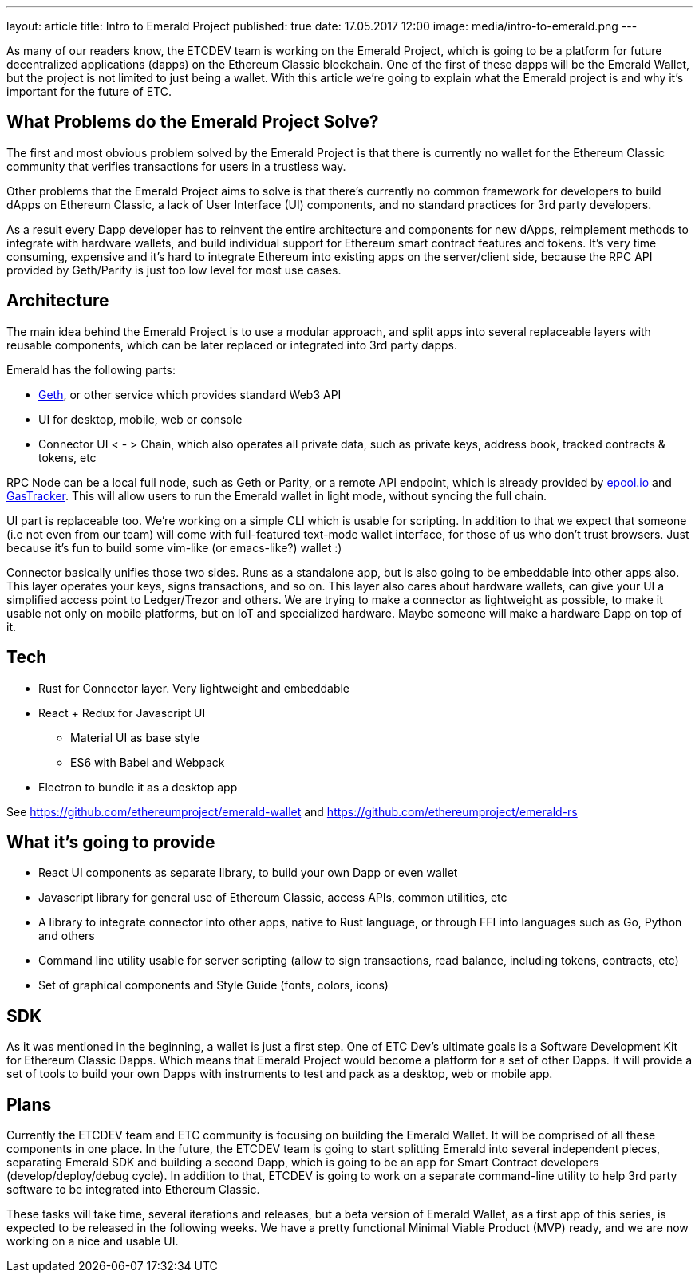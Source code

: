 ---
layout: article
title: Intro to Emerald Project
published: true
date: 17.05.2017 12:00
image: media/intro-to-emerald.png
---

As many of our readers know, the ETCDEV team is working on the Emerald Project, which is going to be a platform
for future decentralized applications (dapps) on the Ethereum Classic blockchain. One of the first of these dapps will
be the Emerald Wallet, but the project is not limited to just being a wallet. With this article we’re going to explain
what the Emerald project is and why it’s important for the future of ETC.

## What Problems do the Emerald Project Solve?

The first and most obvious problem solved by the Emerald Project is that there is currently no wallet for the Ethereum
Classic community that verifies transactions for users in a trustless way.

Other problems that the Emerald Project aims to solve is that there's currently no common framework for developers to
build dApps on Ethereum Classic, a lack of User Interface (UI) components, and no standard practices for 3rd party
developers.

As a result every Dapp developer has to reinvent the entire architecture and components for new dApps, reimplement
methods to integrate with hardware wallets, and build individual support for Ethereum smart contract features and
tokens. It’s very time consuming, expensive and it’s hard to integrate Ethereum into existing apps on the server/client
side, because the RPC API provided by Geth/Parity is just too low level for most use cases.

## Architecture

The main idea behind the Emerald Project is to use a modular approach, and split apps into several replaceable layers
with reusable components, which can be later replaced or integrated into 3rd party dapps.

Emerald has the following parts:

* https://github.com/ethereumproject/go-ethereum[Geth], or other service which provides standard Web3 API
* UI for desktop, mobile, web or console
* Connector UI < - > Chain, which also operates all private data, such as private keys, address book, tracked contracts
   & tokens, etc

RPC Node can be a local full node, such as Geth or Parity, or a remote API endpoint, which is already provided by
https://mewapi.epool.io[epool.io] and http://api.gastracker.io/web3[GasTracker]. This will allow users to run
the Emerald wallet in light mode, without syncing the full chain.

UI part is replaceable too. We’re working on a simple CLI which is usable for scripting. In addition to that we expect
that someone (i.e not even from our team) will come with full-featured text-mode wallet interface, for those of us
who don’t trust browsers. Just because it’s fun to build some vim-like (or emacs-like?) wallet :)

Connector basically unifies those two sides. Runs as a standalone app, but is also going to be embeddable into other
apps also. This layer operates your keys, signs transactions, and so on. This layer also cares about hardware wallets,
can give your UI a simplified access point to Ledger/Trezor and others. We are trying to make a connector as
lightweight as possible, to make it usable not only on mobile platforms, but on IoT and specialized hardware. Maybe
someone will make a hardware Dapp on top of it.

## Tech

* Rust for Connector layer. Very lightweight and embeddable
* React + Redux for Javascript UI
** Material UI as base style
** ES6 with Babel and Webpack
* Electron to bundle it as a desktop app

See https://github.com/ethereumproject/emerald-wallet and https://github.com/ethereumproject/emerald-rs

## What it’s going to provide

* React UI components as separate library, to build your own Dapp or even wallet
* Javascript library for general use of Ethereum Classic, access APIs, common utilities, etc
* A library to integrate connector into other apps, native to Rust language, or through FFI into languages such as
  Go, Python and others
* Command line utility usable for server scripting (allow to sign transactions, read balance, including tokens,
  contracts, etc)
* Set of graphical components and Style Guide (fonts, colors, icons)

## SDK

As it was mentioned in the beginning, a wallet is just a first step. One of ETC Dev’s ultimate goals is a Software
Development Kit for Ethereum Classic Dapps. Which means that Emerald Project would become a platform for a set of
other Dapps. It will provide a set of tools to build your own Dapps with instruments to test and pack as a desktop,
web or mobile app.

## Plans

Currently the ETCDEV team and ETC community is focusing on building the Emerald Wallet. It will be comprised of all
these components in one place. In the future,  the ETCDEV team is going to start splitting Emerald into several
independent pieces, separating Emerald SDK and building a second Dapp, which is going to be an app for Smart Contract
developers (develop/deploy/debug cycle). In addition to that, ETCDEV is going to work on a separate command-line
utility to help 3rd party software to be integrated into Ethereum Classic.

These tasks will take time, several iterations and releases, but a beta version of Emerald Wallet, as a first app
of this series, is expected to be released in the following weeks. We have a pretty functional Minimal Viable
Product (MVP) ready, and we are now working on a nice and usable UI.

